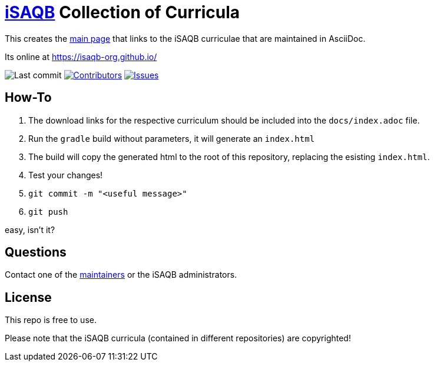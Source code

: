 = https://isaqb.org[iSAQB] Collection of Curricula


This creates the https://isaqb-org.github.io/[main page] that links to the iSAQB curriculae that are maintained in AsciiDoc.

Its online at https://isaqb-org.github.io/

// uncomment, if we have the travis-build enabled!
// image:https://travis-ci.org/isaqb-org/isaqb-org.github.io.svg?branch=master["Build Status", link="https://travis-ci.org/isaqb-org/isaqb-org.github.io"]
image:https://img.shields.io/github/last-commit/isaqb-org/isaqb-org.github.io/master.svg["Last commit"]
image:https://img.shields.io/github/contributors/isaqb-org/isaqb-org.github.io.svg["Contributors",link="https://github.com/isaqb-org/isaqb-org.github.io/graphs/contributors"]
image:https://img.shields.io/github/issues/isaqb-org/isaqb-org.github.io.svg["Issues",link="https://github.com/isaqb-org/isaqb-org.github.io/issues"]

== How-To 

1. The download links for the respective curriculum should be included into the `docs/index.adoc` file.
1. Run the `gradle` build without parameters, it will generate an `index.html` 
1. The build will copy the generated html to the root of this repository, replacing the esisting `index.html`.
1. Test your changes!
1. `git commit -m "<useful message>"` 
1. `git push`

easy, isn't it?


== Questions
Contact one of the https://github.com/isaqb-org/isaqb-org.github.io/graphs/contributors[maintainers] or the iSAQB administrators.

== License
This repo is free to use. 

Please note that the iSAQB curricula (contained in different repositories) are copyrighted!



